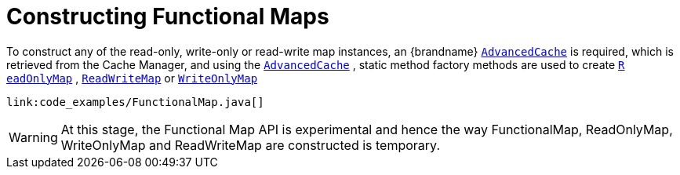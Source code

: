 ifdef::context[:parent-context: {context}]
[id="constructing-functional-maps_{context}"]
= Constructing Functional Maps
:context: constructing-functional-maps

To construct any of the read-only, write-only or read-write map
instances, an {brandname}
link:{javadocroot}/org/infinispan/AdvancedCache.html[`AdvancedCache`]
is required, which is retrieved from the Cache Manager, and using the
link:{javadocroot}/org/infinispan/AdvancedCache.html[`AdvancedCache`]
, static method
factory methods are used to create
link:{javadocroot}/org/infinispan/commons/api/functional/FunctionalMap.ReadOnlyMap.html[`R​eadOnlyMap`]
,
link:{javadocroot}/org/infinispan/commons/api/functional/FunctionalMap.ReadWriteMap.html[`R​eadWriteMap`]
or
link:{javadocroot}/org/infinispan/commons/api/functional/FunctionalMap.WriteOnlyMap.html[`W​riteOnlyMap`]

[source,java]
----
link:code_examples/FunctionalMap.java[]
----

[WARNING,textlabel="Warning",name="warning"]
====
At this stage, the Functional Map API is experimental and hence the
way FunctionalMap, ReadOnlyMap, WriteOnlyMap and ReadWriteMap are constructed
is temporary.
====


ifdef::parent-context[:context: {parent-context}]
ifndef::parent-context[:!context:]